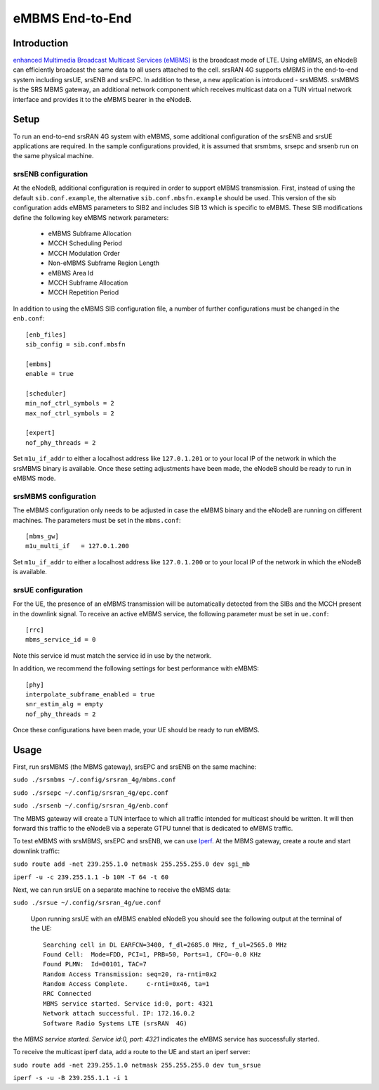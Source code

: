.. srsRAN 4G eMBMS Application Note

.. _embms_appnote:

eMBMS End-to-End
================


Introduction
************

`enhanced Multimedia Broadcast Multicast Services (eMBMS) <https://www.sharetechnote.com/html/Handbook_LTE_MBSFN.html>`_
is the broadcast mode of LTE. Using eMBMS, an eNodeB can efficiently broadcast the same data to all users attached to the cell.
srsRAN 4G supports eMBMS in the end-to-end system including srsUE, srsENB and srsEPC. In addition to these, a new application
is introduced - srsMBMS. srsMBMS is the SRS MBMS gateway, an additional network component which receives multicast data on
a TUN virtual network interface and provides it to the eMBMS bearer in the eNodeB.


Setup
*****

To run an end-to-end srsRAN 4G system with eMBMS, some additional configuration of the srsENB and srsUE applications are required.
In the sample configurations provided, it is assumed that srsmbms, srsepc and srsenb run on the same physical machine.

srsENB configuration
--------------------

At the eNodeB, additional configuration is required in order to support eMBMS transmission. First, instead of using the default ``sib.conf.example``, the alternative ``sib.conf.mbsfn.example`` should be used. This version of the sib configuration adds eMBMS
parameters to SIB2 and includes SIB 13 which is specific to eMBMS. These SIB modifications define the following key eMBMS network
parameters:

   * eMBMS Subframe Allocation
   * MCCH Scheduling Period
   * MCCH Modulation Order
   * Non-eMBMS Subframe Region Length
   * eMBMS Area Id
   * MCCH Subframe Allocation
   * MCCH Repetition Period

In addition to using the eMBMS SIB configuration file, a number of further configurations must be changed in the ``enb.conf``::

  [enb_files]
  sib_config = sib.conf.mbsfn

  [embms]
  enable = true

  [scheduler]
  min_nof_ctrl_symbols = 2
  max_nof_ctrl_symbols = 2

  [expert]
  nof_phy_threads = 2

Set ``m1u_if_addr`` to either a localhost address like ``127.0.1.201`` or to your local IP of the network in which the srsMBMS binary is available. Once these setting adjustments have been made, the eNodeB should be ready to run in eMBMS mode.

srsMBMS configuration
---------------------

The eMBMS configuration only needs to be adjusted in case the eMBMS binary and the eNodeB are running on different machines. The parameters must be set in the ``mbms.conf``::

  [mbms_gw]
  m1u_multi_if   = 127.0.1.200

Set ``m1u_if_addr`` to either a localhost address like ``127.0.1.200`` or to your local IP of the network in which the eNodeB is available.


srsUE configuration
--------------------

For the UE, the presence of an eMBMS transmission will be automatically detected from the SIBs and the MCCH present in the downlink signal. To receive an active eMBMS service, the following parameter must be set in ``ue.conf``::

  [rrc]
  mbms_service_id = 0

Note this service id must match the service id in use by the network.

In addition, we recommend the following settings for best performance with eMBMS::

  [phy]
  interpolate_subframe_enabled = true
  snr_estim_alg = empty
  nof_phy_threads = 2

Once these configurations have been made, your UE should be ready to run eMBMS.


Usage
*****

First, run srsMBMS (the MBMS gateway), srsEPC and srsENB on the same machine:

``sudo ./srsmbms ~/.config/srsran_4g/mbms.conf``

``sudo ./srsepc ~/.config/srsran_4g/epc.conf``

``sudo ./srsenb ~/.config/srsran_4g/enb.conf``

The MBMS gateway will create a TUN interface to which all traffic intended for multicast should be written. It will then forward this traffic to the eNodeB via a seperate GTPU tunnel that is dedicated to eMBMS traffic.


To test eMBMS with srsMBMS, srsEPC and srsENB, we can use `Iperf <https://en.wikipedia.org/wiki/Iperf>`_. At the MBMS gateway, create a route and start downlink traffic:

``sudo route add -net 239.255.1.0 netmask 255.255.255.0 dev sgi_mb``

``iperf -u -c 239.255.1.1 -b 10M -T 64 -t 60``


Next, we can run srsUE on a separate machine to receive the eMBMS data:

``sudo ./srsue ~/.config/srsran_4g/ue.conf``

 Upon running srsUE with an eMBMS enabled eNodeB you should see the following output at the terminal of the UE::


  Searching cell in DL EARFCN=3400, f_dl=2685.0 MHz, f_ul=2565.0 MHz
  Found Cell:  Mode=FDD, PCI=1, PRB=50, Ports=1, CFO=-0.0 KHz
  Found PLMN:  Id=00101, TAC=7
  Random Access Transmission: seq=20, ra-rnti=0x2
  Random Access Complete.     c-rnti=0x46, ta=1
  RRC Connected
  MBMS service started. Service id:0, port: 4321
  Network attach successful. IP: 172.16.0.2
  Software Radio Systems LTE (srsRAN  4G)


the *MBMS service started. Service id:0, port: 4321* indicates the eMBMS service has successfully started.

To receive the multicast iperf data, add a route to the UE and start an iperf server:

``sudo route add -net 239.255.1.0 netmask 255.255.255.0 dev tun_srsue``

``iperf -s -u -B 239.255.1.1 -i 1``
